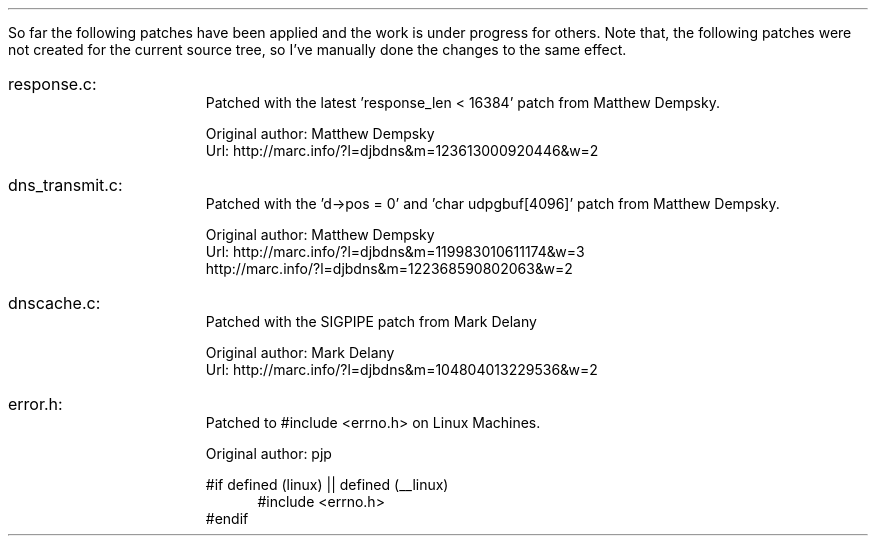 \" Use nroff -ms <file-name> to format this file.
\"

.ll 6.5i
.pl 66
.po 1i

.nr LL 6.5i
.nr PL 66
.nr PO 1i

\" No hyphenation
.hy 0
.nr HY 0

\" Page header
.ds LH
.ds CH
.ds RH

\" Page footer
.ds LF
.ds CF
.ds RF

.LP
So far the following patches have been applied and the work is under progress
for others. Note that, the following patches were not created for the current
source tree, so I've manually done the changes to the same effect.

.IP response.c:
Patched with the latest 'response_len < 16384' patch from Matthew Dempsky.
.sp
Original author: Matthew Dempsky
.br
Url: http://marc.info/?l=djbdns&m=123613000920446&w=2

.IP dns_transmit.c:
Patched with the 'd->pos = 0' and 'char udpgbuf[4096]' patch from Matthew
Dempsky.
.sp
Original author: Matthew Dempsky
.br
Url: http://marc.info/?l=djbdns&m=119983010611174&w=3
.br
     http://marc.info/?l=djbdns&m=122368590802063&w=2

.IP dnscache.c:
Patched with the SIGPIPE patch from Mark Delany
.sp
Original author: Mark Delany
.br
Url: http://marc.info/?l=djbdns&m=104804013229536&w=2

.IP error.h:
Patched to #include <errno.h> on Linux Machines.
.sp
Original author: pjp
.sp
#if defined (linux) || defined (__linux)
.br
.in +4
    #include <errno.h>
.in -4
.br
#endif
